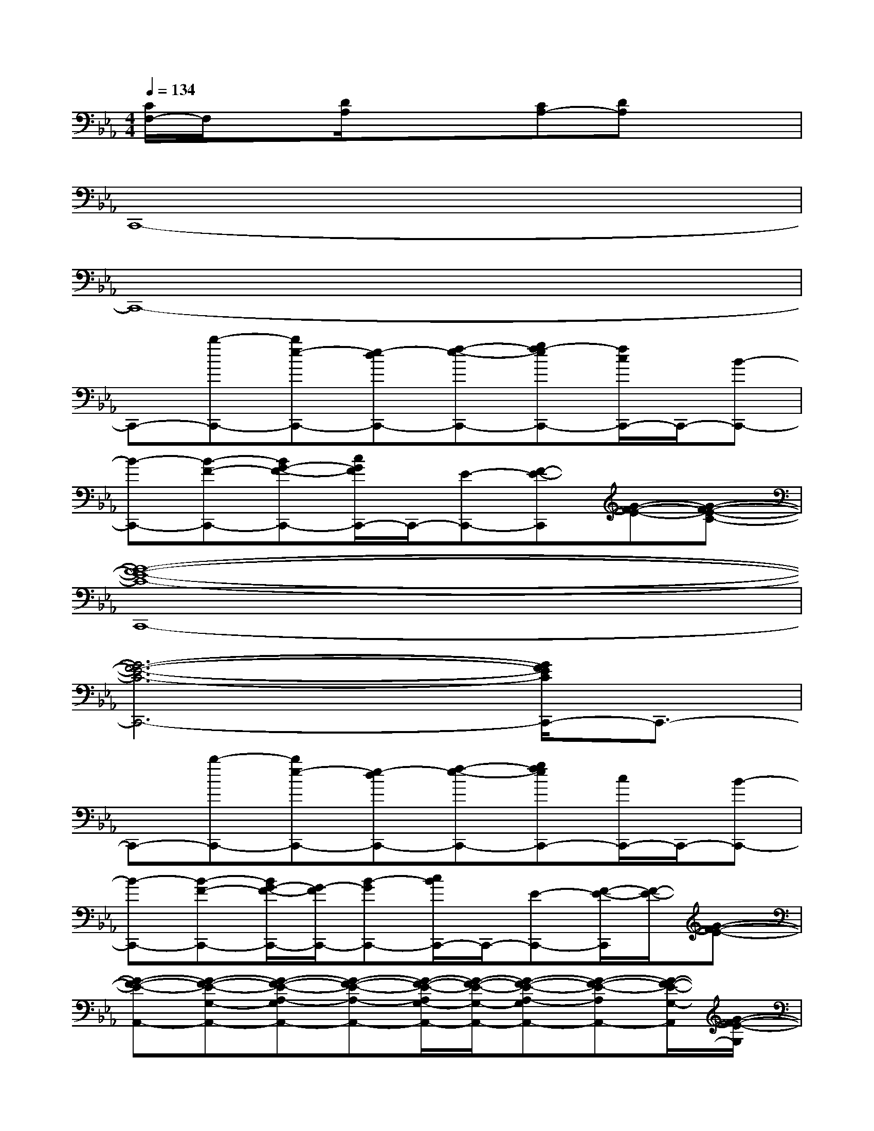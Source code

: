 X:1
T:
M:4/4
L:1/8
Q:1/4=134
K:Eb%3flats
V:1
[C/2F,/2-]F,/2x[D/2A,/2]x/2x[CA,-][DA,]x2|
C,,8-|
C,,8-|
C,,-[b-C,,-][be-C,,-][e-dC,,-][f-e-C,,-][gf-eC,,-][f/2c/2C,,/2-]C,,/2-[B-C,,-]|
[B-C,,-][B-F-C,,-][BG-F-C,,-][c/2G/2F/2C,,/2-]C,,/2-[E-C,,-][F-E-C,,][G-F-E-][G-F-E-C-]|
[G8-F8-E8-C8-C,,8-]|
[G6-F6-E6-C6-C,,6-][G/2F/2E/2C/2C,,/2-]C,,3/2-|
C,,-[b-C,,-][be-C,,-][e-dC,,-][f-e-C,,-][gfeC,,-][c/2C,,/2-]C,,/2-[B-C,,-]|
[B-C,,-][B-F-C,,-][B/2G/2-F/2-C,,/2-][G/2-F/2C,,/2-][B-GC,,-][c/2B/2C,,/2-]C,,/2-[E-C,,-][F/2-E/2-C,,/2][F/2-E/2-][G-F-E-]|
[G-F-E-A,,-][G-F-E-G,-A,,-][G-F-E-A,-G,A,,-][G-F-E-A,-A,,-][G/2-F/2-E/2-A,/2G,/2-A,,/2-][G/2-F/2-E/2-G,/2-A,,/2-][G-F-E-A,-G,A,,-][G-F-E-A,A,,-][G/2-F/2-E/2-G,/2-A,,/2][G/2-F/2-E/2-G,/2]|
[G-F-E-D-B,,-][G-F-E-D-B,-B,,-][G-F-E-D-B,-F,B,,][G/2F/2E/2D/2-C/2-B,/2C,/2-][D/2-C/2-C,/2-][D-CG,-C,-][D-B,-G,-C,-][D/2-C/2-B,/2G,/2C,/2-][D/2C/2-C,/2-][C/2-G,/2-C,/2][C/2G,/2]|
[E-A,,-][E-G,-A,,-][E/2A,/2-G,/2-A,,/2-][A,/2-G,/2A,,/2-][E-A,-A,,-][E/2-A,/2G,/2-A,,/2-][E/2-G,/2-A,,/2-][E/2A,/2-G,/2-A,,/2-][A,/2-G,/2A,,/2-][E-A,A,,-][E/2G,/2-A,,/2]G,/2|
[D-G,,-][D-F,-G,,-][D-B,-F,G,,][D/2-C/2-B,/2B,,/2-][D/2-C/2-B,,/2-][D-CF,-B,,-][D-B,F,-B,,-][D-C-F,-B,,-][D/2C/2B,/2-F,/2B,,/2]B,/2|
[E-A,,-][E-G,-A,,-][E/2A,/2-G,/2-A,,/2-][A,/2-G,/2A,,/2-][E-A,A,,-][EG,-A,,-][A,-G,A,,-][E-A,A,,-][E/2G,/2-A,,/2]G,/2|
[D-B,,-][D-B,-B,,-][D-B,F,B,,][D-C-C,-][D-CG,-C,-][D-B,G,-C,-][DC-G,-C,-][C/2B,/2-G,/2C,/2-][B,/2-C,/2]|
[E/2-B,/2A,,/2-][E/2-A,,/2-][E-G,-A,,-][E/2A,/2-G,/2-A,,/2-][A,/2-G,/2A,,/2-][E-A,-A,,-][E/2-A,/2G,/2-A,,/2-][E/2G,/2-A,,/2-][A,-G,A,,-][E-A,A,,-][E/2G,/2-A,,/2]G,/2